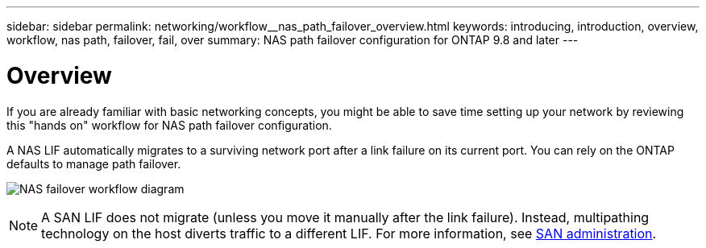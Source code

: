 ---
sidebar: sidebar
permalink: networking/workflow__nas_path_failover_overview.html
keywords: introducing, introduction, overview, workflow, nas path, failover, fail, over
summary: NAS path failover configuration for ONTAP 9.8 and later
---

= Overview
:hardbreaks:
:nofooter:
:icons: font
:linkattrs:
:imagesdir: ./media/

//
// When making changes, compare with similarly named 9.7- version
//
// restructured: March 2021
//

[.lead]
If you are already familiar with basic networking concepts, you might be able to save time setting up your network by reviewing this "hands on" workflow for NAS path failover configuration.

A NAS LIF automatically migrates to a surviving network port after a link failure on its current port. You can rely on the ONTAP defaults to manage path failover.

image:Workflow_NAS_failover.png[NAS failover workflow diagram]

[NOTE]
A SAN LIF does not migrate (unless you move it manually after the link failure). Instead, multipathing technology on the host diverts traffic to a different LIF. For more information, see https://docs.netapp.com/ontap-9/topic/com.netapp.doc.dot-cm-sanag/home.html[SAN administration^].
